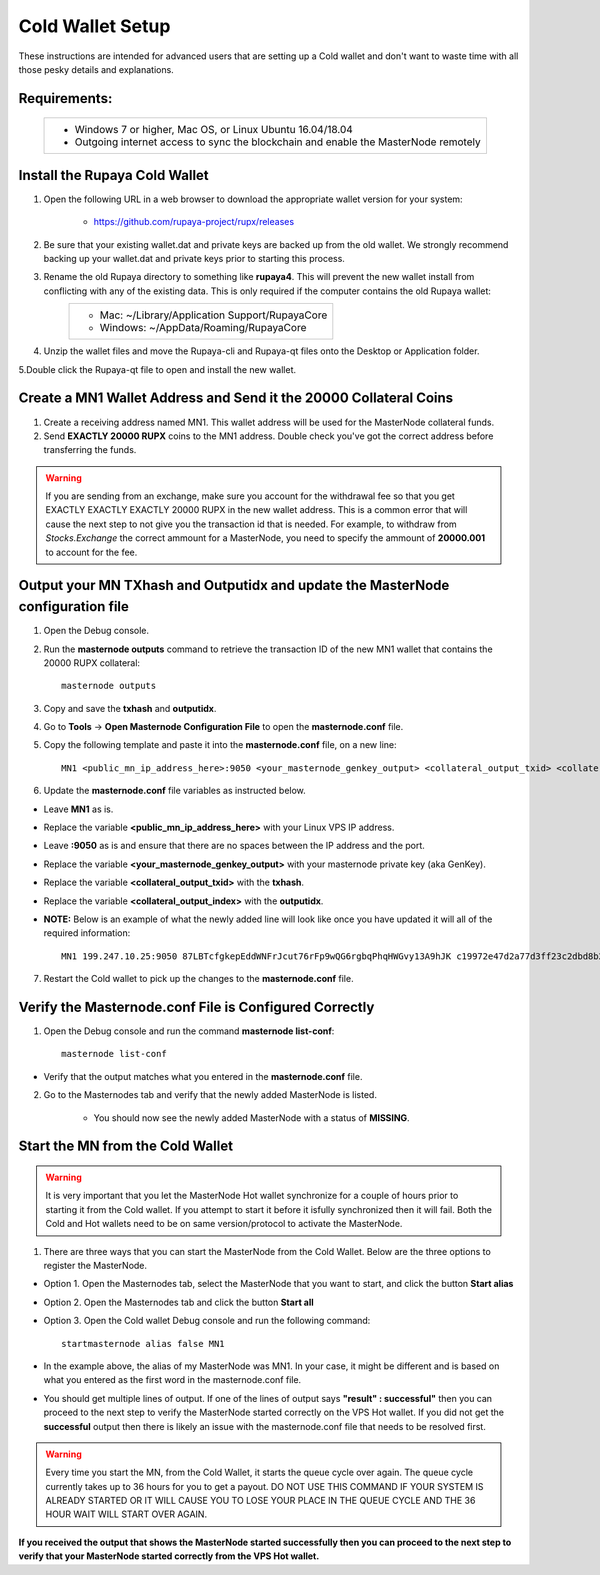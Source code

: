 .. _adv-coldwallet:

=================
Cold Wallet Setup
=================

These instructions are intended for advanced users that are setting up a Cold wallet and don't want to waste time with all those pesky details and explanations.

Requirements:
--------------
	+--------------------------------------------------------------------------------------+
	| * Windows 7 or higher, Mac OS, or Linux Ubuntu 16.04/18.04                           |
	| * Outgoing internet access to sync the blockchain and enable the MasterNode remotely | 
	+--------------------------------------------------------------------------------------+

Install the Rupaya Cold Wallet
------------------------------

1. Open the following URL in a web browser to download the appropriate wallet version for your system:

	* https://github.com/rupaya-project/rupx/releases

2. Be sure that your existing wallet.dat and private keys are backed up from the old wallet.  We strongly recommend backing up your wallet.dat and private keys prior to starting this process.

3. Rename the old Rupaya directory to something like **rupaya4**. This will prevent the new wallet install from conflicting with any of the existing data.  This is only required if the computer contains the old Rupaya wallet:
	+------------------------------------------------+
	|* Mac: ~/Library/Application Support/RupayaCore |
	|* Windows: ~/AppData/Roaming/RupayaCore         |
	+------------------------------------------------+
	
4. Unzip the wallet files and move the Rupaya-cli and Rupaya-qt files onto the Desktop or Application folder.  

5.Double click the Rupaya-qt file to open and install the new wallet.

Create a MN1 Wallet Address and Send it the 20000 Collateral Coins
------------------------------------------------------------------

1. Create a receiving address named MN1.  This wallet address will be used for the MasterNode collateral funds.

2. Send **EXACTLY 20000 RUPX** coins to the MN1 address. Double check you've got the correct address before transferring the funds.

.. warning::	If you are sending from an exchange, make sure you account for the withdrawal fee so that you get EXACTLY EXACTLY EXACTLY 20000 RUPX in the new wallet address. This is a common error that will cause the next step to not give you the transaction id that is needed. For example, to withdraw from `Stocks.Exchange` the correct ammount for a MasterNode, you need to specify the ammount of **20000.001** to account for the fee.

Output your MN TXhash and Outputidx and update the MasterNode configuration file
--------------------------------------------------------------------------------

1. Open the Debug console.

2. Run the **masternode outputs** command to retrieve the transaction ID of the new MN1 wallet that contains the 20000 RUPX collateral::

	masternode outputs

3. Copy and save the **txhash** and **outputidx**.

4. Go to **Tools** -> **Open Masternode Configuration File** to open the **masternode.conf** file.  

5. Copy the following template and paste it into the **masternode.conf** file, on a new line::

	MN1 <public_mn_ip_address_here>:9050 <your_masternode_genkey_output> <collateral_output_txid> <collateral_output_index>
	
6. Update the **masternode.conf** file variables as instructed below.

* Leave **MN1** as is.  
* Replace the variable **<public_mn_ip_address_here>** with your Linux VPS IP address.
* Leave **:9050** as is and ensure that there are no spaces between the IP address and the port. 
* Replace the variable **<your_masternode_genkey_output>** with your masternode private key (aka GenKey). 
* Replace the variable **<collateral_output_txid>** with the **txhash**.
* Replace the variable **<collateral_output_index>** with the **outputidx**.
* **NOTE:** Below is an example of what the newly added line will look like once you have updated it will all of the required information::

	MN1 199.247.10.25:9050 87LBTcfgkepEddWNFrJcut76rFp9wQG6rgbqPhqHWGvy13A9hJK c19972e47d2a77d3ff23c2dbd8b2b204f9a64a46fed0608ce57cf76ba9216487 1

7. Restart the Cold wallet to pick up the changes to the **masternode.conf** file.

Verify the Masternode.conf File is Configured Correctly
------------------------------------------------------

1. Open the Debug console and run the command **masternode list-conf**::

	masternode list-conf

* Verify that the output matches what you entered in the **masternode.conf** file.
	
2. Go to the Masternodes tab and verify that the newly added MasterNode is listed.

	* You should now see the newly added MasterNode with a status of **MISSING**.
	
Start the MN from the Cold Wallet
------------------------------------

.. warning:: It is very important that you let the MasterNode Hot wallet synchronize for a couple of hours prior to starting it from the Cold wallet.  If you attempt to start it before it isfully synchronized then it will fail.  Both the Cold and Hot wallets need to be on same version/protocol to activate the MasterNode.

1. There are three ways that you can start the MasterNode from the Cold Wallet.  Below are the three options to register the MasterNode.

* Option 1. Open the Masternodes tab, select the MasterNode that you want to start, and click the button **Start alias**
* Option 2. Open the Masternodes tab and click the button **Start all**
* Option 3. Open the Cold wallet Debug console and run the following command::

	startmasternode alias false MN1

* In the example above, the alias of my MasterNode was MN1. In your case, it might be different and is based on what you entered as the first word in the masternode.conf file.
* You should get multiple lines of output.  If one of the lines of output says **"result" : successful"** then you can proceed to the next step to verify the MasterNode started correctly on the VPS Hot wallet.  If you did not get the **successful** output then there is likely an issue with the masternode.conf file that needs to be resolved first.

.. warning:: Every time you start the MN, from the Cold Wallet, it starts the queue cycle over again.  The queue cycle currently takes up to 36 hours for you to get a payout.  DO NOT USE THIS COMMAND IF YOUR SYSTEM IS ALREADY STARTED OR IT WILL CAUSE YOU TO LOSE YOUR PLACE IN THE QUEUE CYCLE AND THE 36 HOUR WAIT WILL START OVER AGAIN.

**If you received the output that shows the MasterNode started successfully then you can proceed to the next step to verify that your MasterNode started correctly from the VPS Hot wallet.**